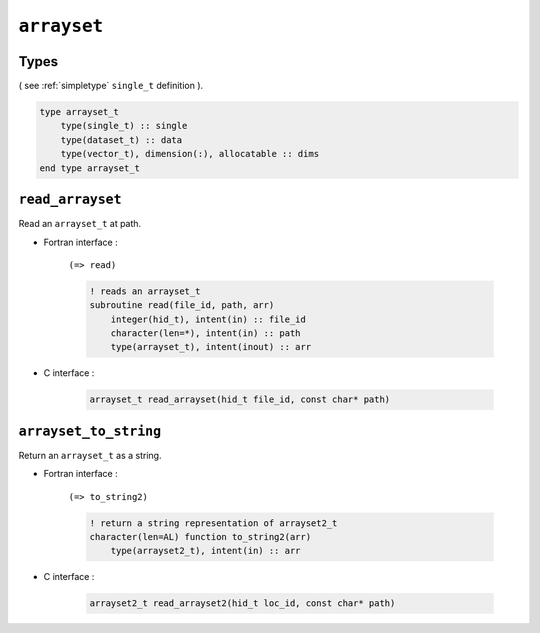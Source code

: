 .. _arrayset:

``arrayset``
============

Types
-----

( see :ref:`simpletype` ``single_t`` definition ).

.. code-block:: fortran

    type arrayset_t
        type(single_t) :: single
        type(dataset_t) :: data
        type(vector_t), dimension(:), allocatable :: dims
    end type arrayset_t


``read_arrayset``
-----------------

Read an ``arrayset_t`` at path.

* Fortran interface :

    ``(=> read)``

    .. code-block:: fortran

        ! reads an arrayset_t
        subroutine read(file_id, path, arr)
            integer(hid_t), intent(in) :: file_id
            character(len=*), intent(in) :: path
            type(arrayset_t), intent(inout) :: arr

* C interface :

    .. code-block:: c
    
        arrayset_t read_arrayset(hid_t file_id, const char* path)


``arrayset_to_string``
----------------------

Return an ``arrayset_t`` as a string.

* Fortran interface :

    ``(=> to_string2)``

    .. code-block:: fortran

        ! return a string representation of arrayset2_t
        character(len=AL) function to_string2(arr)
            type(arrayset2_t), intent(in) :: arr

* C interface :

    .. code-block:: c
    
        arrayset2_t read_arrayset2(hid_t loc_id, const char* path)
        
